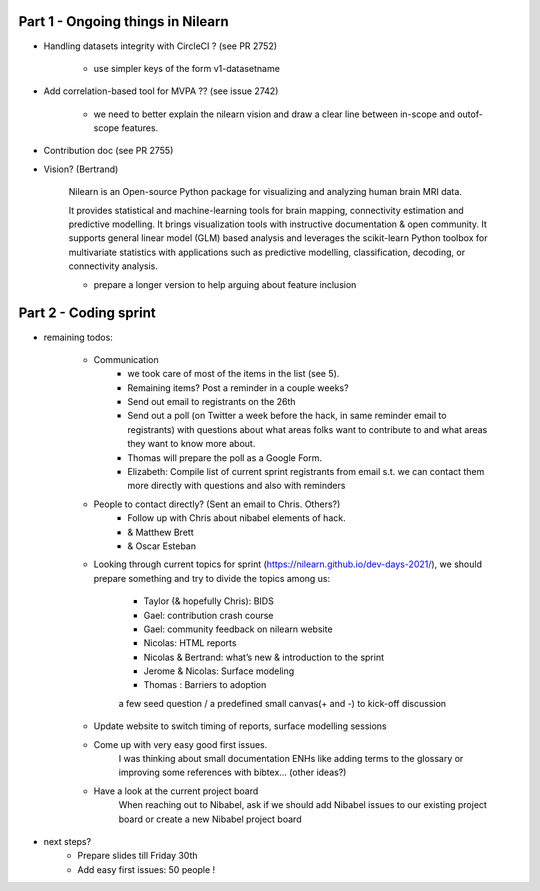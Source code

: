 Part 1 - Ongoing things in Nilearn
----------------------------------

* Handling datasets integrity with CircleCI ? (see PR 2752)
	
	- use simpler keys of the form v1-datasetname

* Add correlation-based tool for MVPA ?? (see issue 2742)

	- we need to better explain the nilearn vision and draw a clear line between in-scope and outof-scope features.

* Contribution doc (see PR 2755)

* Vision? (Bertrand)

	Nilearn is an Open-source Python package for visualizing and analyzing human brain MRI data.

	It provides statistical and machine-learning tools for brain mapping, connectivity estimation and predictive modelling. It brings visualization tools with instructive documentation & open community.
	It supports general linear model (GLM) based analysis and leverages the scikit-learn Python toolbox for multivariate statistics with applications such as predictive modelling, classification, decoding, or connectivity analysis.

	- prepare a longer version to help arguing about feature inclusion

Part 2 - Coding sprint
----------------------

* remaining todos:

	- Communication
		- we took care of most of the items in the list (see 5).
		- Remaining items? Post a reminder in a couple weeks?
		- Send out email to registrants on the 26th
		- Send out a poll (on Twitter a week before the hack, in same reminder email to registrants) with questions about what areas folks want to contribute to and what areas they want to know more about.
		- Thomas will prepare the poll as a Google Form.
		- Elizabeth: Compile list of current sprint registrants from email s.t. we can contact them more directly with questions and also with reminders

	- People to contact directly? (Sent an email to Chris. Others?)
		- Follow up with Chris about nibabel elements of hack.
		- & Matthew Brett
		- & Oscar Esteban

	- Looking through current topics for sprint (https://nilearn.github.io/dev-days-2021/), we should prepare something and try to divide the topics among us:

		- Taylor (& hopefully Chris): BIDS
		- Gael: contribution crash course
		- Gael: community feedback on nilearn website
		- Nicolas: HTML reports
		- Nicolas & Bertrand: what’s new & introduction to the sprint
		- Jerome & Nicolas: Surface modeling
		- Thomas : Barriers to adoption
		a few seed question / a predefined small canvas(+ and -) to kick-off discussion

	- Update website to switch timing of reports, surface modelling sessions

	- Come up with very easy good first issues.
		I was thinking about small documentation ENHs like adding terms to the glossary or improving some references with bibtex… (other ideas?)

	- Have a look at the current project board
		When reaching out to Nibabel, ask if we should add Nibabel issues to our existing project board or create a new Nibabel project board

* next steps?
	- Prepare slides till Friday 30th
	- Add easy first issues: 50 people !

